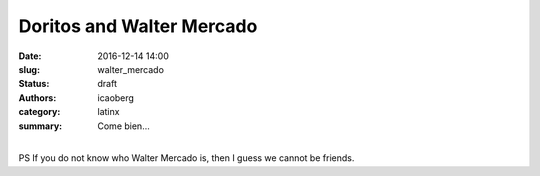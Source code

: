 Doritos and Walter Mercado
############################

:date: 2016-12-14 14:00
:slug: walter_mercado
:status: draft
:authors: icaoberg
:category: latinx
:summary: Come bien...

.. youtube:: 3MXaKoOFCPY
    :allowfullscreen: yes
    :seamless: no

|
| PS If you do not know who Walter Mercado is, then I guess we cannot be friends. 